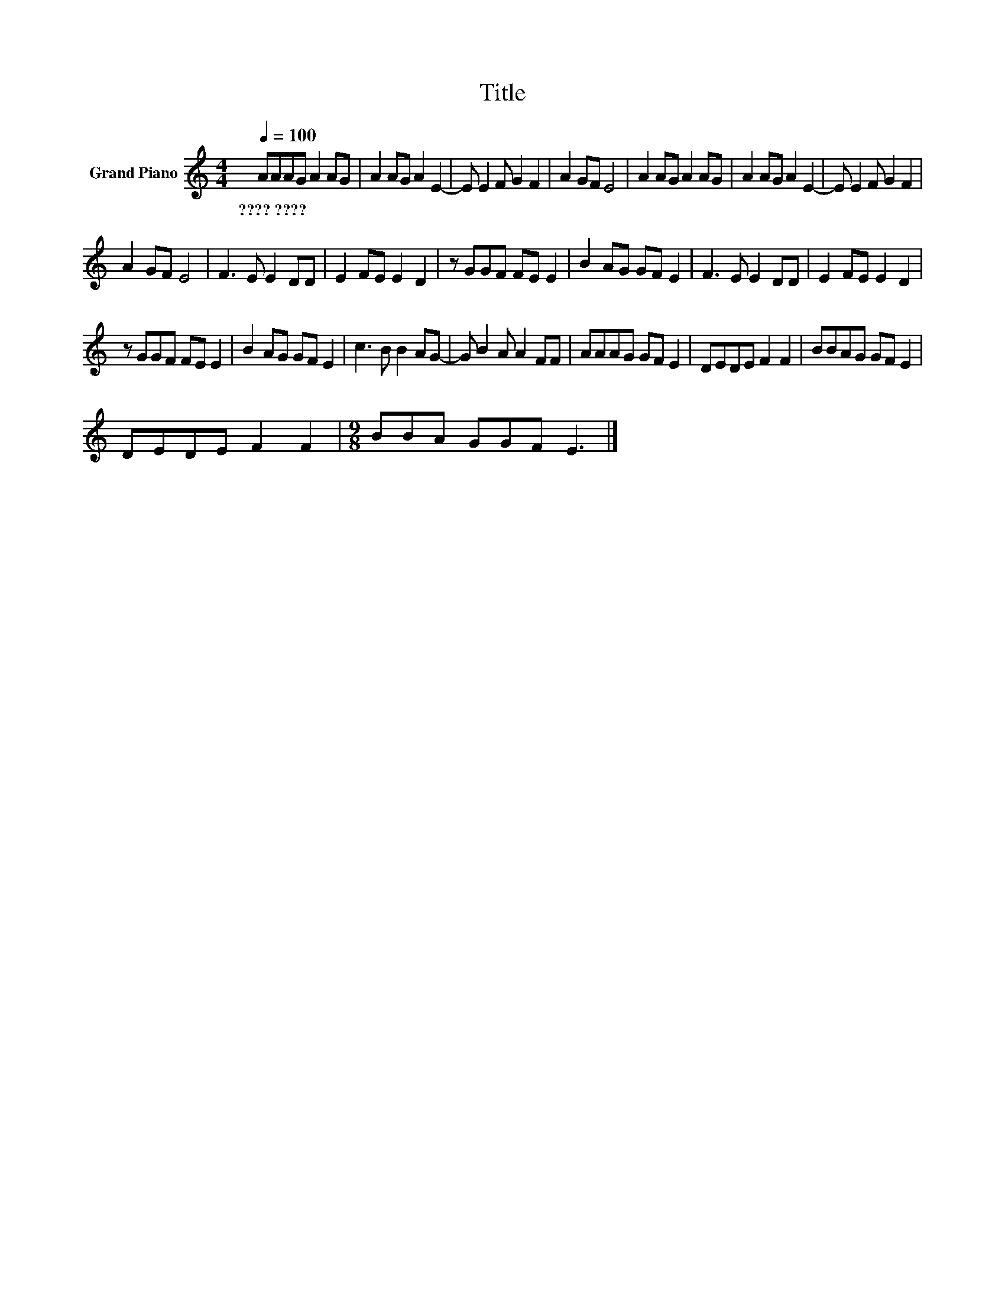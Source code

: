 X:1
T:Title
L:1/8
Q:1/4=100
M:4/4
K:C
V:1 treble nm="Grand Piano"
V:1
 AAAG A2 AG | A2 AG A2 E2- | E E2 F G2 F2 | A2 GF E4 | A2 AG A2 AG | A2 AG A2 E2- | E E2 F G2 F2 | %7
w: ????~???? * * * * * *|||||||
 A2 GF E4 | F3 E E2 DD | E2 FE E2 D2 | z GGF FE E2 | B2 AG GF E2 | F3 E E2 DD | E2 FE E2 D2 | %14
w: |||||||
 z GGF FE E2 | B2 AG GF E2 | c3 B B2 AG- | G B2 A A2 FF | AAAG GF E2 | DEDE F2 F2 | BBAG GF E2 | %21
w: |||||||
 DEDE F2 F2 |[M:9/8] BBA GGF E3 |] %23
w: ||

